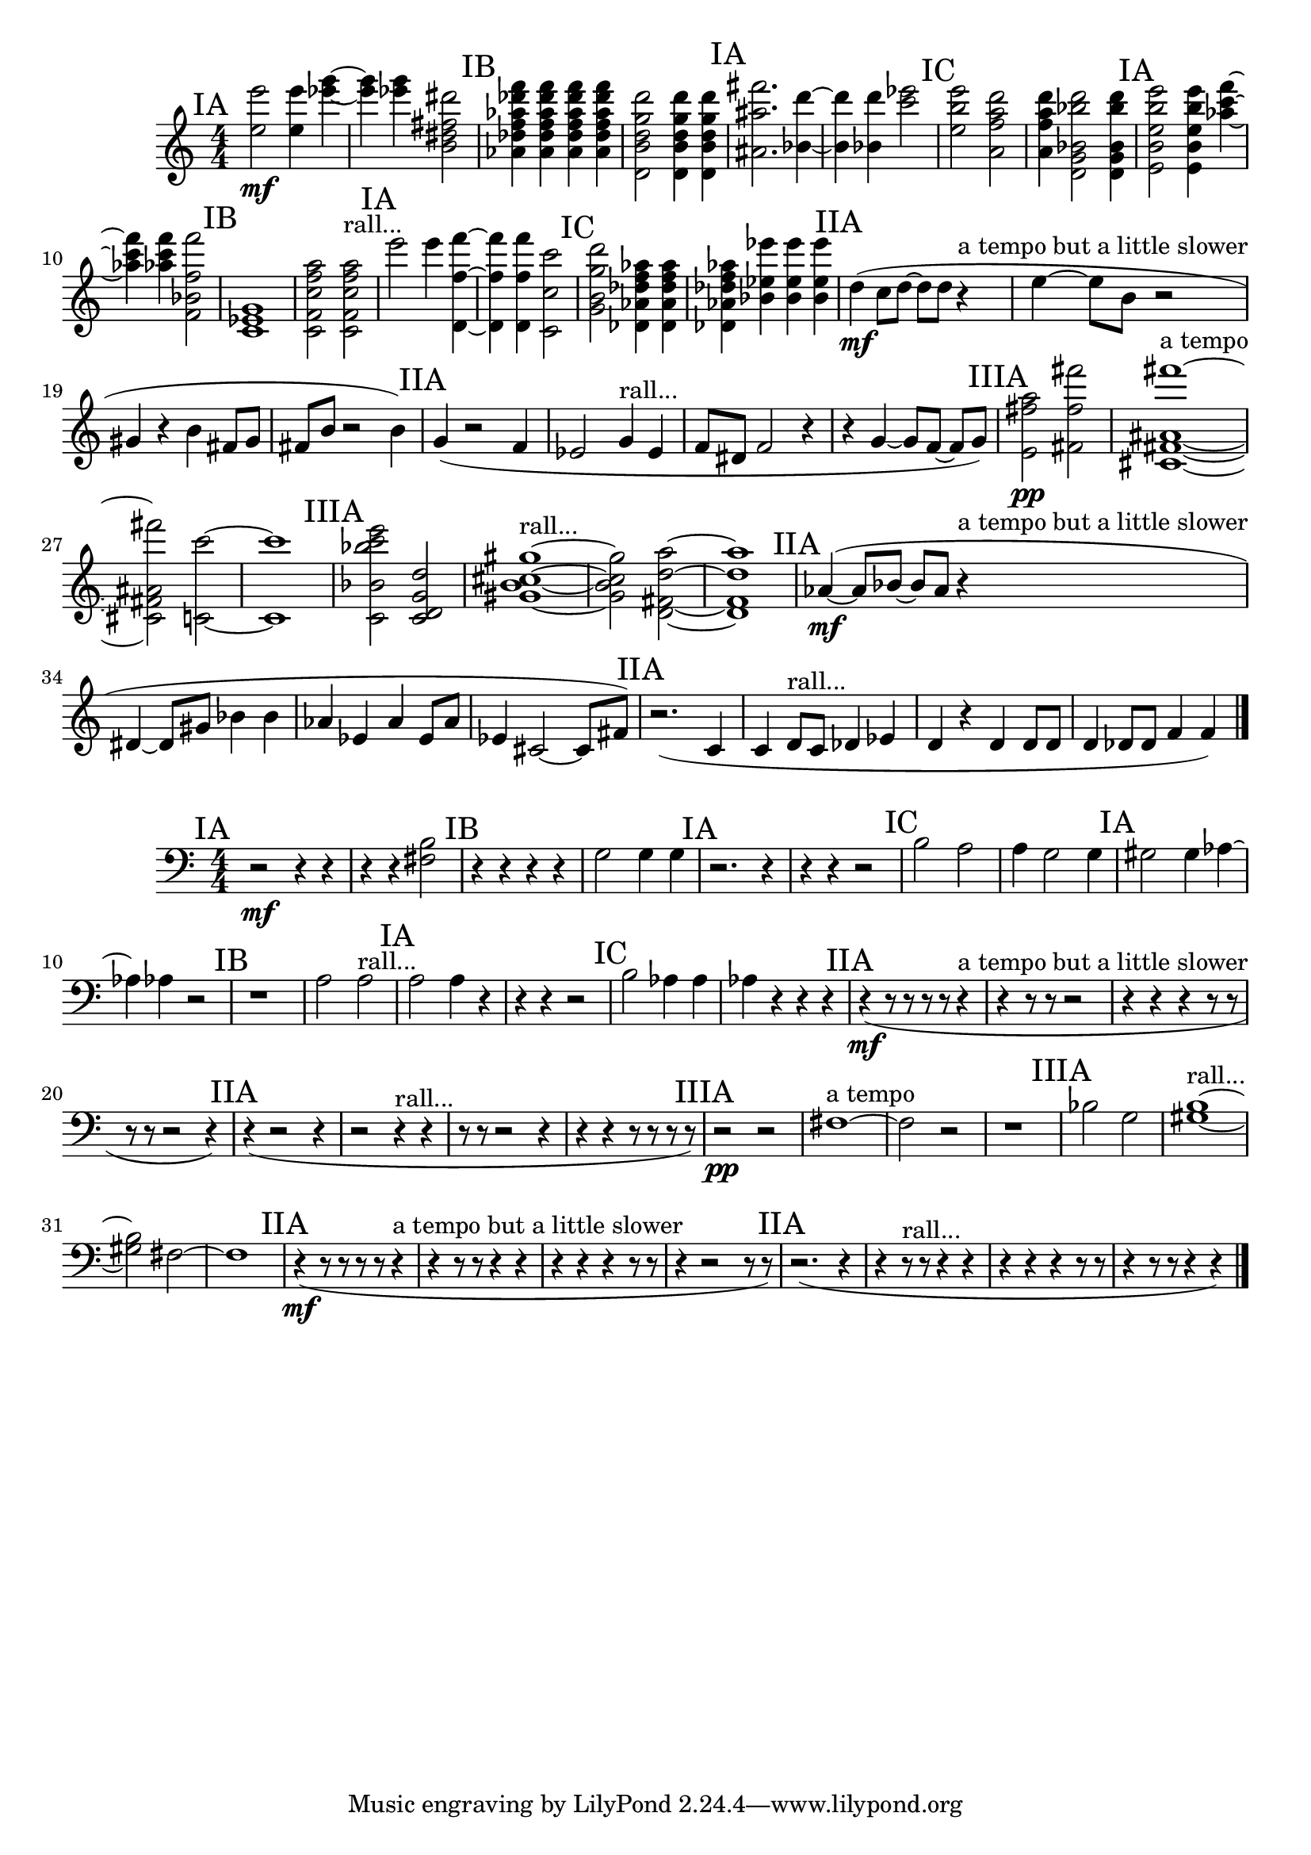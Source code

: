 \new Staff {
	\numericTimeSignature
	\clef treble
	\new Voice {

|
\time 4/4
\mark "IA"
<e''' e'' >2 \mf
<e''' e'' >4
<g''' ees''' >4~
|
<g''' ees''' >4
<g''' ees''' >4
<b' fis'' dis'' dis''' >2
|
\mark "IB"
<des'' f'' aes'' des''' aes' f''' >4
<des'' f'' aes'' des''' aes' f''' >4
<des'' f'' aes'' des''' aes' f''' >4
<des'' f'' aes'' des''' aes' f''' >4
|
<b' d''' d' g'' d'' >2
<b' d''' d' g'' d'' >4
<b' d''' d' g'' d'' >4
|
\mark "IA"
<fis''' ais' ais'' >2.
<d''' bes' >4~
|
<d''' bes' >4
<d''' bes' >4
<ees''' c''' >2
|
\mark "IC"
<b'' e''' e'' >2
<a'' a' f'' d''' >2
|
<a'' a' f'' d''' >4
<d' bes' d''' bes'' g' >2
<d' bes' d''' bes'' g' >4
|
\mark "IA"
<e''' b'' b' e'' e' >2
<e''' b'' b' e'' e' >4
<f''' aes'' c''' >4~
|
<f''' aes'' c''' >4
<f''' aes'' c''' >4
<f''' f'' bes' f' >2
|
\mark "IB"
<ees' c' g' >1
|
<c'' f'' c' f' a'' >2
<c'' f'' c' f' a'' >2 ^"rall..."
|
\mark "IA"
<e''' >2
<e''' >4
<f'' f''' d' >4~
|
<f'' f''' d' >4
<f'' f''' d' >4
<c' c'' c''' >2
|
\mark "IC"
<g'' d''' b' g' >2
<aes'' aes' f'' des'' des' >4
<aes'' aes' f'' des'' des' >4
|
<aes'' aes' f'' des'' des' >4
<ees''' bes' ees'' >4
<ees''' bes' ees'' >4
<ees''' bes' ees'' >4
|
\mark "IIA"
<d'' >4( \mf
<c'' >8[
<d'' >8~]
<d'' >8[
<d'' >8]
r4 ^"a tempo but a little slower"
|
<e'' >4~
<e'' >8[
<b' >8]
r2
|
<gis' >4
r4
<b' >4
<fis' >8[
<gis' >8]
|
<fis' >8[
<b' >8]
r2
<b' >4)
|
\mark "IIA"
<g' >4(
r2
<f' >4
|
<ees' >2
<g' >4 ^"rall..."
<ees' >4
|
<f' >8[
<dis' >8]
<f' >2
r4
|
r4
<g' >4~
<g' >8[
<f' >8~]
<f' >8[
<g' >8])
|
\mark "IIIA"
<fis'' e' a'' >2 \pp
<fis'' fis''' fis' >2
|
<fis''' cis' ais' fis' >1~ ^"a tempo"
|
<fis''' cis' ais' fis' >2
<c''' c' >2~
|
<c''' c' >1
|
\mark "IIIA"
<bes' e''' c''' c' bes'' >2
<g' d'' d' c' >2
|
<cis'' gis' b' gis'' >1~ ^"rall..."
|
<cis'' gis' b' gis'' >2
<d'' d' a'' fis' >2~
|
<d'' d' a'' fis' >1
|
\mark "IIA"
<aes' >4~( \mf
<aes' >8[
<bes' >8~]
<bes' >8[
<aes' >8]
r4 ^"a tempo but a little slower"
|
<dis' >4~
<dis' >8[
<gis' >8]
<bes' >4
<bes' >4
|
<aes' >4
<ees' >4
<aes' >4
<ees' >8[
<aes' >8]
|
<ees' >4
<cis' >2~
<cis' >8[
<fis' >8])
|
\mark "IIA"
r2.(
<c' >4
|
<c' >4
<d' >8[ ^"rall..."
<c' >8]
<des' >4
<ees' >4
|
<d' >4
r4
<d' >4
<d' >8[
<d' >8]
|
<d' >4
<des' >8[
<des' >8]
<f' >4
<f' >4)

\bar "|."
	}
}

\new Staff {
	\numericTimeSignature
	\clef bass
	\new Voice {

|
\time 4/4
\mark "IA"
r2 \mf
r4
r4
|
r4
r4
<fis b >2
|
\mark "IB"
r4
r4
r4
r4
|
<g >2
<g >4
<g >4
|
\mark "IA"
r2.
r4
|
r4
r4
r2
|
\mark "IC"
<b >2
<a >2
|
<a >4
<g >2
<g >4
|
\mark "IA"
<gis >2
<gis >4
<aes >4~
|
<aes >4
<aes >4
r2
|
\mark "IB"
r1
|
<a >2
<a >2 ^"rall..."
|
\mark "IA"
<a >2
<a >4
r4
|
r4
r4
r2
|
\mark "IC"
<b >2
<aes >4
<aes >4
|
<aes >4
r4
r4
r4
|
\mark "IIA"
r4( \mf
r8
r8
r8
r8
r4 ^"a tempo but a little slower"
|
r4
r8
r8
r2
|
r4
r4
r4
r8
r8
|
r8
r8
r2
r4)
|
\mark "IIA"
r4(
r2
r4
|
r2
r4 ^"rall..."
r4
|
r8
r8
r2
r4
|
r4
r4
r8
r8
r8
r8)
|
\mark "IIIA"
r2 \pp
r2
|
<fis >1~ ^"a tempo"
|
<fis >2
r2
|
r1
|
\mark "IIIA"
<bes >2
<g >2
|
<b gis >1~ ^"rall..."
|
<b gis >2
<fis >2~
|
<fis >1
|
\mark "IIA"
r4( \mf
r8
r8
r8
r8
r4 ^"a tempo but a little slower"
|
r4
r8
r8
r4
r4
|
r4
r4
r4
r8
r8
|
r4
r2
r8
r8)
|
\mark "IIA"
r2.(
r4
|
r4
r8 ^"rall..."
r8
r4
r4
|
r4
r4
r4
r8
r8
|
r4
r8
r8
r4
r4)

\bar "|."
	}
}
